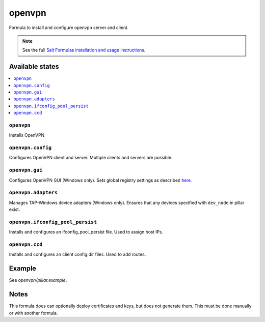 =======
openvpn
=======

Formula to install and configure openvpn server and client.

.. note::

    See the full `Salt Formulas installation and usage instructions
    <http://docs.saltstack.com/en/latest/topics/development/conventions/formulas.html>`_.

Available states
================

.. contents::
    :local:

``openvpn``
--------

Installs OpenVPN.

``openvpn.config``
--------

Configures OpenVPN client and server. Multiple clients and servers are possible.

``openvpn.gui``
--------

Configures OpenVPN GUI (Windows only). Sets global registry settings as described `here <https://github.com/OpenVPN/openvpn-gui/#registry-values-affecting-the-openvpn-gui-operation>`_.

``openvpn.adapters``
--------

Manages TAP-Windows device adapters (Windows only). Ensures that any devices specified with ``dev_node`` in pillar exist.

``openvpn.ifconfig_pool_persist``
---------------------------------

Installs and configures an ifconfig_pool_persist file. Used to assign host IPs.

``openvpn.ccd``
---------------------------------

Installs and configures an client config dir files. Used to add routes.

Example
=======

See *openvpn/pillar.example*.

Notes
=====

This formula does can optionally deploy certificates and keys, but does not generate them. This must be done manually or with another formula.

